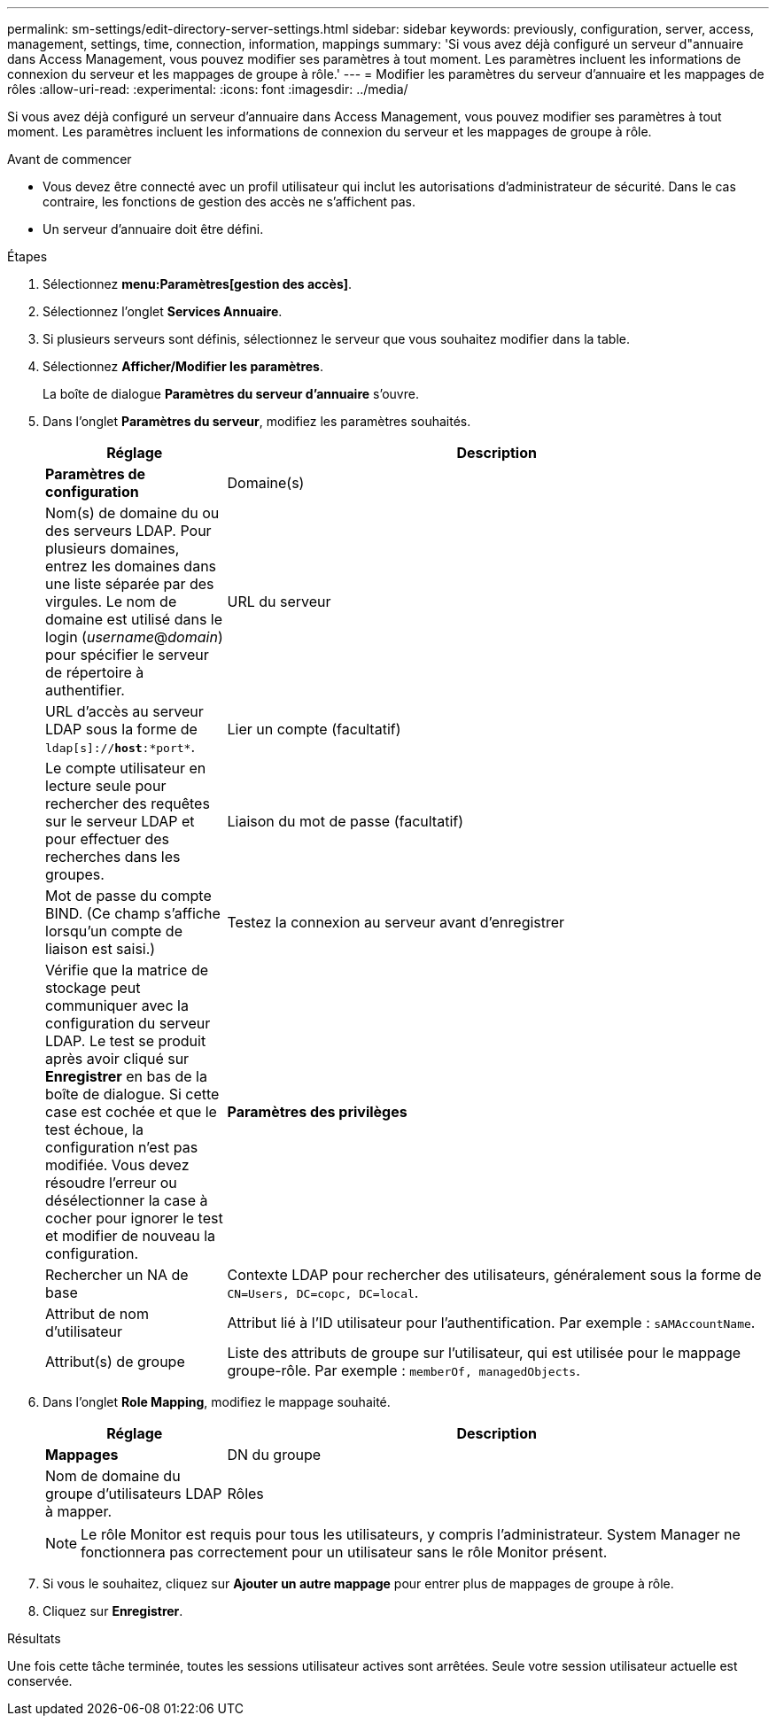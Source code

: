 ---
permalink: sm-settings/edit-directory-server-settings.html 
sidebar: sidebar 
keywords: previously, configuration, server, access, management, settings, time, connection, information, mappings 
summary: 'Si vous avez déjà configuré un serveur d"annuaire dans Access Management, vous pouvez modifier ses paramètres à tout moment. Les paramètres incluent les informations de connexion du serveur et les mappages de groupe à rôle.' 
---
= Modifier les paramètres du serveur d'annuaire et les mappages de rôles
:allow-uri-read: 
:experimental: 
:icons: font
:imagesdir: ../media/


[role="lead"]
Si vous avez déjà configuré un serveur d'annuaire dans Access Management, vous pouvez modifier ses paramètres à tout moment. Les paramètres incluent les informations de connexion du serveur et les mappages de groupe à rôle.

.Avant de commencer
* Vous devez être connecté avec un profil utilisateur qui inclut les autorisations d'administrateur de sécurité. Dans le cas contraire, les fonctions de gestion des accès ne s'affichent pas.
* Un serveur d'annuaire doit être défini.


.Étapes
. Sélectionnez *menu:Paramètres[gestion des accès]*.
. Sélectionnez l'onglet *Services Annuaire*.
. Si plusieurs serveurs sont définis, sélectionnez le serveur que vous souhaitez modifier dans la table.
. Sélectionnez *Afficher/Modifier les paramètres*.
+
La boîte de dialogue *Paramètres du serveur d'annuaire* s'ouvre.

. Dans l'onglet *Paramètres du serveur*, modifiez les paramètres souhaités.
+
[cols="1a,3a"]
|===
| Réglage | Description 


 a| 
*Paramètres de configuration*



 a| 
Domaine(s)
 a| 
Nom(s) de domaine du ou des serveurs LDAP. Pour plusieurs domaines, entrez les domaines dans une liste séparée par des virgules. Le nom de domaine est utilisé dans le login (_username_@_domain_) pour spécifier le serveur de répertoire à authentifier.



 a| 
URL du serveur
 a| 
URL d'accès au serveur LDAP sous la forme de `ldap[s]://*host*:*port*`.



 a| 
Lier un compte (facultatif)
 a| 
Le compte utilisateur en lecture seule pour rechercher des requêtes sur le serveur LDAP et pour effectuer des recherches dans les groupes.



 a| 
Liaison du mot de passe (facultatif)
 a| 
Mot de passe du compte BIND. (Ce champ s'affiche lorsqu'un compte de liaison est saisi.)



 a| 
Testez la connexion au serveur avant d'enregistrer
 a| 
Vérifie que la matrice de stockage peut communiquer avec la configuration du serveur LDAP. Le test se produit après avoir cliqué sur *Enregistrer* en bas de la boîte de dialogue. Si cette case est cochée et que le test échoue, la configuration n'est pas modifiée. Vous devez résoudre l'erreur ou désélectionner la case à cocher pour ignorer le test et modifier de nouveau la configuration.



 a| 
*Paramètres des privilèges*



 a| 
Rechercher un NA de base
 a| 
Contexte LDAP pour rechercher des utilisateurs, généralement sous la forme de `CN=Users, DC=copc, DC=local`.



 a| 
Attribut de nom d'utilisateur
 a| 
Attribut lié à l'ID utilisateur pour l'authentification. Par exemple : `sAMAccountName`.



 a| 
Attribut(s) de groupe
 a| 
Liste des attributs de groupe sur l'utilisateur, qui est utilisée pour le mappage groupe-rôle. Par exemple : `memberOf, managedObjects`.

|===
. Dans l'onglet *Role Mapping*, modifiez le mappage souhaité.
+
[cols="1a,3a"]
|===
| Réglage | Description 


 a| 
*Mappages*



 a| 
DN du groupe
 a| 
Nom de domaine du groupe d'utilisateurs LDAP à mapper.



 a| 
Rôles
 a| 
Les rôles de la matrice de stockage à mapper au DN du groupe. Vous devez sélectionner individuellement chaque rôle que vous souhaitez inclure pour ce groupe. Le rôle de contrôle est requis en association avec les autres rôles pour se connecter à SANtricity System Manager. Les rôles de la baie de stockage sont les suivants :

** *Storage admin* -- accès en lecture/écriture complet aux objets de stockage (par exemple, volumes et pools de disques), mais pas d'accès à la configuration de sécurité.
** *Security admin* -- accès à la configuration de sécurité dans Access Management, gestion des certificats, gestion du journal d'audit et possibilité d'activer ou de désactiver l'interface de gestion héritée (symbole).
** *Support admin* -- accès à toutes les ressources matérielles de la baie de stockage, aux données de panne, aux événements MEL et aux mises à niveau du micrologiciel du contrôleur. Aucun accès aux objets de stockage ou à la configuration de sécurité.
** *Monitor* -- accès en lecture seule à tous les objets de stockage, mais pas d'accès à la configuration de sécurité.


|===
+
[NOTE]
====
Le rôle Monitor est requis pour tous les utilisateurs, y compris l'administrateur. System Manager ne fonctionnera pas correctement pour un utilisateur sans le rôle Monitor présent.

====
. Si vous le souhaitez, cliquez sur *Ajouter un autre mappage* pour entrer plus de mappages de groupe à rôle.
. Cliquez sur *Enregistrer*.


.Résultats
Une fois cette tâche terminée, toutes les sessions utilisateur actives sont arrêtées. Seule votre session utilisateur actuelle est conservée.
